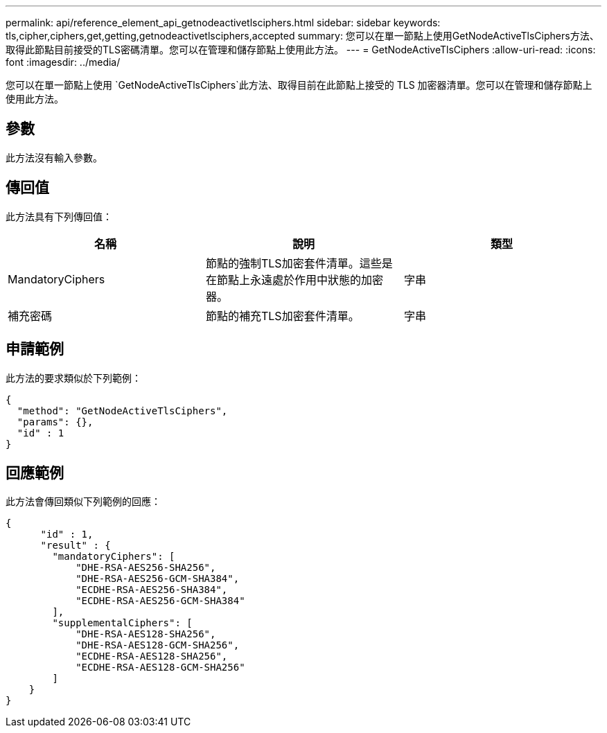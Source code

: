 ---
permalink: api/reference_element_api_getnodeactivetlsciphers.html 
sidebar: sidebar 
keywords: tls,cipher,ciphers,get,getting,getnodeactivetlsciphers,accepted 
summary: 您可以在單一節點上使用GetNodeActiveTlsCiphers方法、取得此節點目前接受的TLS密碼清單。您可以在管理和儲存節點上使用此方法。 
---
= GetNodeActiveTlsCiphers
:allow-uri-read: 
:icons: font
:imagesdir: ../media/


[role="lead"]
您可以在單一節點上使用 `GetNodeActiveTlsCiphers`此方法、取得目前在此節點上接受的 TLS 加密器清單。您可以在管理和儲存節點上使用此方法。



== 參數

此方法沒有輸入參數。



== 傳回值

此方法具有下列傳回值：

|===
| 名稱 | 說明 | 類型 


 a| 
MandatoryCiphers
 a| 
節點的強制TLS加密套件清單。這些是在節點上永遠處於作用中狀態的加密器。
 a| 
字串



 a| 
補充密碼
 a| 
節點的補充TLS加密套件清單。
 a| 
字串

|===


== 申請範例

此方法的要求類似於下列範例：

[listing]
----
{
  "method": "GetNodeActiveTlsCiphers",
  "params": {},
  "id" : 1
}
----


== 回應範例

此方法會傳回類似下列範例的回應：

[listing]
----
{
      "id" : 1,
      "result" : {
        "mandatoryCiphers": [
            "DHE-RSA-AES256-SHA256",
            "DHE-RSA-AES256-GCM-SHA384",
            "ECDHE-RSA-AES256-SHA384",
            "ECDHE-RSA-AES256-GCM-SHA384"
        ],
        "supplementalCiphers": [
            "DHE-RSA-AES128-SHA256",
            "DHE-RSA-AES128-GCM-SHA256",
            "ECDHE-RSA-AES128-SHA256",
            "ECDHE-RSA-AES128-GCM-SHA256"
        ]
    }
}
----